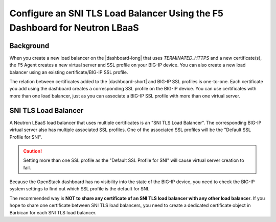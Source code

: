 .. _sni-limitation:

Configure an SNI TLS Load Balancer Using the F5 Dashboard for Neutron LBaaS
===========================================================================

Background
----------

When you create a new load balancer on the |dashboard-long| that uses *TERMINATED_HTTPS* and a new certificate(s), the F5 Agent creates a new virtual server and SSL profile on your BIG-IP device. You can also create a new load balancer using an existing certificate/BIG-IP SSL profile.

The relation between certificates added to the |dashboard-short| and BIG-IP SSL profiles is one-to-one. Each certificate you add using the dashboard creates a corresponding SSL profile on the BIG-IP device. You can use certificates with more than one load balancer, just as you can associate a BIG-IP SSL profile with more than one virtual server.


SNI TLS Load Balancer
---------------------

A Neutron LBaaS load balancer that uses multiple certificates is an "SNI TLS Load Balancer". The corresponding BIG-IP virtual server also has multiple associated SSL profiles. One of the associated SSL profiles will be the "Default SSL Profile for SNI".

.. caution::

   Setting more than one SSL profile as the "Default SSL Profile for SNI" will cause virtual server creation to fail.

Because the OpenStack dashboard has no visibility into the state of the BIG-IP device, you need to check the BIG-IP system settings to find out which SSL profile is the default for SNI.

The recommended way is **NOT to share any certificate of an SNI TLS load balancer with any other load balancer**. If you hope to share one certificate between SNI TLS load balancers, you need to create a dedicated certificate object in Barbican for each SNI TLS load balancer.
